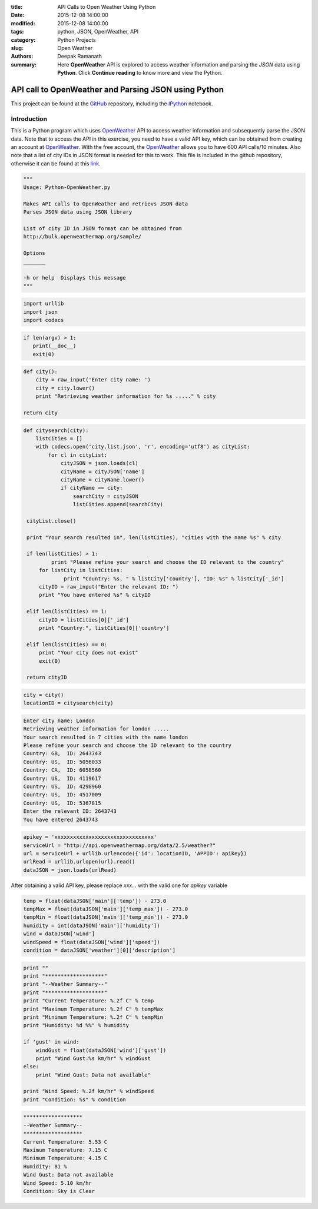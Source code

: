 :title: API Calls to Open Weather Using Python
:date: 2015-12-08 14:00:00
:modified: 2015-12-08 14:00:00
:tags: python, JSON, OpenWeather, API
:category: Python Projects
:slug: Open Weather
:authors: Deepak Ramanath
:summary: Here **OpenWeather** API is explored to access weather information and parsing the *JSON* data using **Python**. Click **Continue reading** to know more and view the Python.

API call to OpenWeather and Parsing JSON using Python
#####################################################

This project can be found at the `GitHub <https://github.com/deepakramanath/Python-OpenWeather>`_ repository, including the `IPython <http://nbviewer.ipython.org/github/deepakramanath/Python-OpenWeather/blob/master/Python-OpenWeather.ipynb>`_ notebook.

Introduction
============

This is a Python program which uses `OpenWeather <http://openweathermap.org/>`_ API to access weather information and subsequently parse the JSON data. Note that to access the API in this exercise, you need to have a valid API key, which can be obtained from creating an account at `OpenWeather <http://openweathermap.org/>`_. With the free account, the `OpenWeather <http://openweathermap.org/>`_ allows you to have 600 API calls/10 minutes. Also note that a list of city IDs in JSON format is needed for this to work. This file is included in the github repository, otherwise it can be found at this `link <http://bulk.openweathermap.org/sample/city.list.json.gz>`_.


.. code-block:: python

   """
   Usage: Python-OpenWeather.py

   Makes API calls to OpenWeather and retrievs JSON data
   Parses JSON data using JSON library

   List of city ID in JSON format can be obtained from
   http://bulk.openweathermap.org/sample/

   Options
   _______

   -h or help  Displays this message
   """
 
.. code-block:: python

   import urllib
   import json
   import codecs


.. code-block:: python

   if len(argv) > 1:
      print(__doc__)
      exit(0)

.. code-block:: python

   def city():
       city = raw_input('Enter city name: ')
       city = city.lower()
       print "Retrieving weather information for %s ....." % city
    
   return city

.. code-block:: python

   def citysearch(city):
       listCities = []
       with codecs.open('city.list.json', 'r', encoding='utf8') as cityList:
           for cl in cityList:
               cityJSON = json.loads(cl)
               cityName = cityJSON['name']
               cityName = cityName.lower()
               if cityName == city:
                   searchCity = cityJSON
                   listCities.append(searchCity)
    
    cityList.close()
   
    print "Your search resulted in", len(listCities), "cities with the name %s" % city

    if len(listCities) > 1:
	    print "Please refine your search and choose the ID relevant to the country"
        for listCity in listCities:
	        print "Country: %s, " % listCity['country'], "ID: %s" % listCity['_id']
	cityID = raw_input("Enter the relevant ID: ")
	print "You have entered %s" % cityID

    elif len(listCities) == 1:
        cityID = listCities[0]['_id']
        print "Country:", listCities[0]['country']

    elif len(listCities) == 0:
        print "Your city does not exist"
        exit(0)

    return cityID

 
.. code-block:: python

   city = city()
   locationID = citysearch(city)

.. code-block:: python

   Enter city name: London
   Retrieving weather information for london .....
   Your search resulted in 7 cities with the name london
   Please refine your search and choose the ID relevant to the country
   Country: GB,  ID: 2643743
   Country: US,  ID: 5056033
   Country: CA,  ID: 6058560
   Country: US,  ID: 4119617
   Country: US,  ID: 4298960
   Country: US,  ID: 4517009
   Country: US,  ID: 5367815
   Enter the relevant ID: 2643743
   You have entered 2643743

.. code-block:: python

   apikey = 'xxxxxxxxxxxxxxxxxxxxxxxxxxxxxxxx'
   serviceUrl = "http://api.openweathermap.org/data/2.5/weather?"
   url = serviceUrl + urllib.urlencode({'id': locationID, 'APPID': apikey})
   urlRead = urllib.urlopen(url).read()
   dataJSON = json.loads(urlRead)

After obtaining a valid API key, please replace `xxx...` with the valid one for `apikey` variable

.. code-block:: python

   temp = float(dataJSON['main']['temp']) - 273.0
   tempMax = float(dataJSON['main']['temp_max']) - 273.0
   tempMin = float(dataJSON['main']['temp_min']) - 273.0
   humidity = int(dataJSON['main']['humidity'])
   wind = dataJSON['wind']
   windSpeed = float(dataJSON['wind']['speed'])
   condition = dataJSON['weather'][0]['description']

.. code-block:: python

   print ""
   print "*******************"
   print "--Weather Summary--"
   print "*******************"
   print "Current Temperature: %.2f C" % temp
   print "Maximum Temperature: %.2f C" % tempMax
   print "Minimum Temperature: %.2f C" % tempMin
   print "Humidity: %d %%" % humidity

   if 'gust' in wind:
       windGust = float(dataJSON['wind']['gust'])
       print "Wind Gust:%s km/hr" % windGust
   else:
       print "Wind Gust: Data not available"

   print "Wind Speed: %.2f km/hr" % windSpeed
   print "Condition: %s" % condition

.. code-block:: python

   *******************
   --Weather Summary--
   *******************
   Current Temperature: 5.53 C
   Maximum Temperature: 7.15 C
   Minimum Temperature: 4.15 C
   Humidity: 81 %
   Wind Gust: Data not available
   Wind Speed: 5.10 km/hr
   Condition: Sky is Clear
